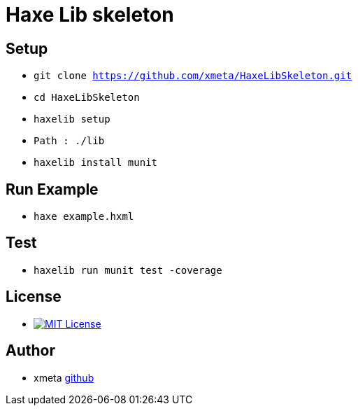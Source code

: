 = Haxe Lib skeleton

== Setup
* `git clone https://github.com/xmeta/HaxeLibSkeleton.git`
* `cd HaxeLibSkeleton`
* `haxelib setup`
* `Path : ./lib`
* `haxelib install munit`

== Run Example
* `haxe example.hxml`

== Test
* `haxelib run munit test -coverage`

== License
* image:https://img.shields.io/badge/license-MIT-blue.svg[MIT License,link="http://www.opensource.org/licenses/MIT"]

== Author

* xmeta https://github.com/xmeta[github]
